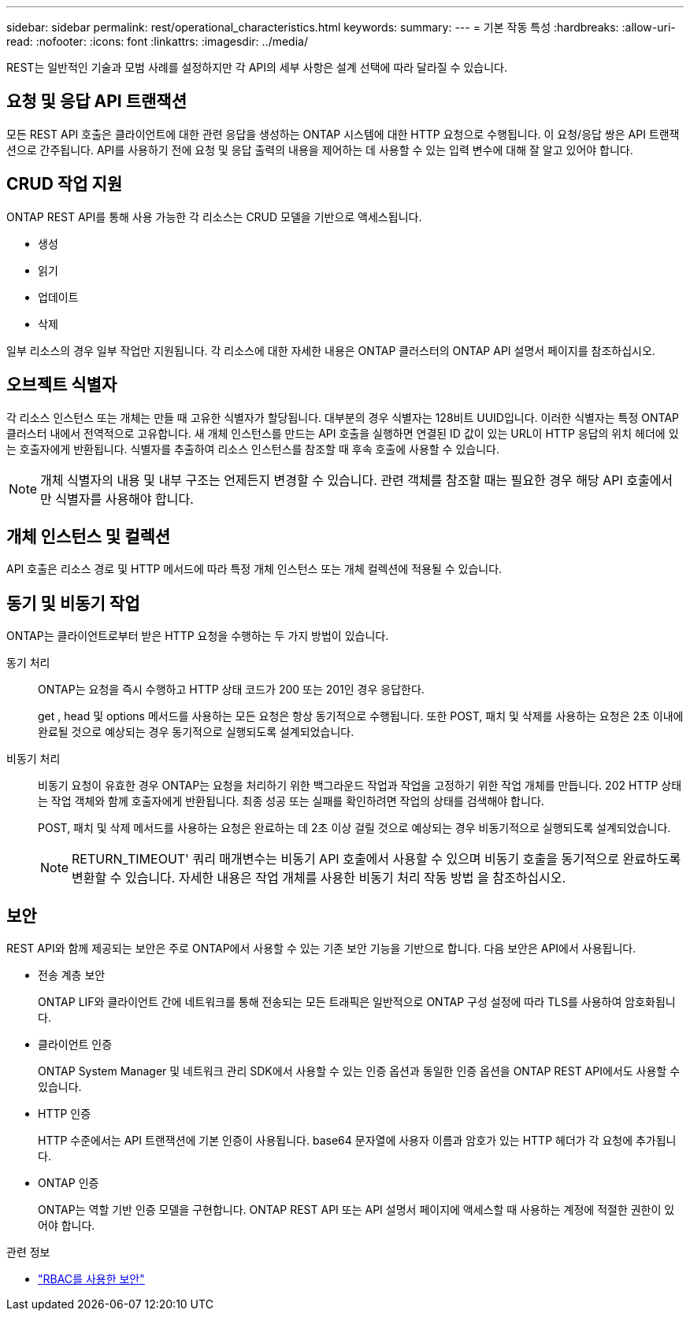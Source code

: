 ---
sidebar: sidebar 
permalink: rest/operational_characteristics.html 
keywords:  
summary:  
---
= 기본 작동 특성
:hardbreaks:
:allow-uri-read: 
:nofooter: 
:icons: font
:linkattrs: 
:imagesdir: ../media/


[role="lead"]
REST는 일반적인 기술과 모범 사례를 설정하지만 각 API의 세부 사항은 설계 선택에 따라 달라질 수 있습니다.



== 요청 및 응답 API 트랜잭션

모든 REST API 호출은 클라이언트에 대한 관련 응답을 생성하는 ONTAP 시스템에 대한 HTTP 요청으로 수행됩니다. 이 요청/응답 쌍은 API 트랜잭션으로 간주됩니다. API를 사용하기 전에 요청 및 응답 출력의 내용을 제어하는 데 사용할 수 있는 입력 변수에 대해 잘 알고 있어야 합니다.



== CRUD 작업 지원

ONTAP REST API를 통해 사용 가능한 각 리소스는 CRUD 모델을 기반으로 액세스됩니다.

* 생성
* 읽기
* 업데이트
* 삭제


일부 리소스의 경우 일부 작업만 지원됩니다. 각 리소스에 대한 자세한 내용은 ONTAP 클러스터의 ONTAP API 설명서 페이지를 참조하십시오.



== 오브젝트 식별자

각 리소스 인스턴스 또는 개체는 만들 때 고유한 식별자가 할당됩니다. 대부분의 경우 식별자는 128비트 UUID입니다. 이러한 식별자는 특정 ONTAP 클러스터 내에서 전역적으로 고유합니다. 새 개체 인스턴스를 만드는 API 호출을 실행하면 연결된 ID 값이 있는 URL이 HTTP 응답의 위치 헤더에 있는 호출자에게 반환됩니다. 식별자를 추출하여 리소스 인스턴스를 참조할 때 후속 호출에 사용할 수 있습니다.


NOTE: 개체 식별자의 내용 및 내부 구조는 언제든지 변경할 수 있습니다. 관련 객체를 참조할 때는 필요한 경우 해당 API 호출에서만 식별자를 사용해야 합니다.



== 개체 인스턴스 및 컬렉션

API 호출은 리소스 경로 및 HTTP 메서드에 따라 특정 개체 인스턴스 또는 개체 컬렉션에 적용될 수 있습니다.



== 동기 및 비동기 작업

ONTAP는 클라이언트로부터 받은 HTTP 요청을 수행하는 두 가지 방법이 있습니다.

동기 처리:: ONTAP는 요청을 즉시 수행하고 HTTP 상태 코드가 200 또는 201인 경우 응답한다.
+
--
get , head 및 options 메서드를 사용하는 모든 요청은 항상 동기적으로 수행됩니다. 또한 POST, 패치 및 삭제를 사용하는 요청은 2초 이내에 완료될 것으로 예상되는 경우 동기적으로 실행되도록 설계되었습니다.

--
비동기 처리:: 비동기 요청이 유효한 경우 ONTAP는 요청을 처리하기 위한 백그라운드 작업과 작업을 고정하기 위한 작업 개체를 만듭니다. 202 HTTP 상태는 작업 객체와 함께 호출자에게 반환됩니다. 최종 성공 또는 실패를 확인하려면 작업의 상태를 검색해야 합니다.
+
--
POST, 패치 및 삭제 메서드를 사용하는 요청은 완료하는 데 2초 이상 걸릴 것으로 예상되는 경우 비동기적으로 실행되도록 설계되었습니다.


NOTE: RETURN_TIMEOUT' 쿼리 매개변수는 비동기 API 호출에서 사용할 수 있으며 비동기 호출을 동기적으로 완료하도록 변환할 수 있습니다. 자세한 내용은 작업 개체를 사용한 비동기 처리 작동 방법 을 참조하십시오.

--




== 보안

REST API와 함께 제공되는 보안은 주로 ONTAP에서 사용할 수 있는 기존 보안 기능을 기반으로 합니다. 다음 보안은 API에서 사용됩니다.

* 전송 계층 보안
+
ONTAP LIF와 클라이언트 간에 네트워크를 통해 전송되는 모든 트래픽은 일반적으로 ONTAP 구성 설정에 따라 TLS를 사용하여 암호화됩니다.

* 클라이언트 인증
+
ONTAP System Manager 및 네트워크 관리 SDK에서 사용할 수 있는 인증 옵션과 동일한 인증 옵션을 ONTAP REST API에서도 사용할 수 있습니다.

* HTTP 인증
+
HTTP 수준에서는 API 트랜잭션에 기본 인증이 사용됩니다. base64 문자열에 사용자 이름과 암호가 있는 HTTP 헤더가 각 요청에 추가됩니다.

* ONTAP 인증
+
ONTAP는 역할 기반 인증 모델을 구현합니다. ONTAP REST API 또는 API 설명서 페이지에 액세스할 때 사용하는 계정에 적절한 권한이 있어야 합니다.



.관련 정보
* link:security_using_rbac.html["RBAC를 사용한 보안"]

